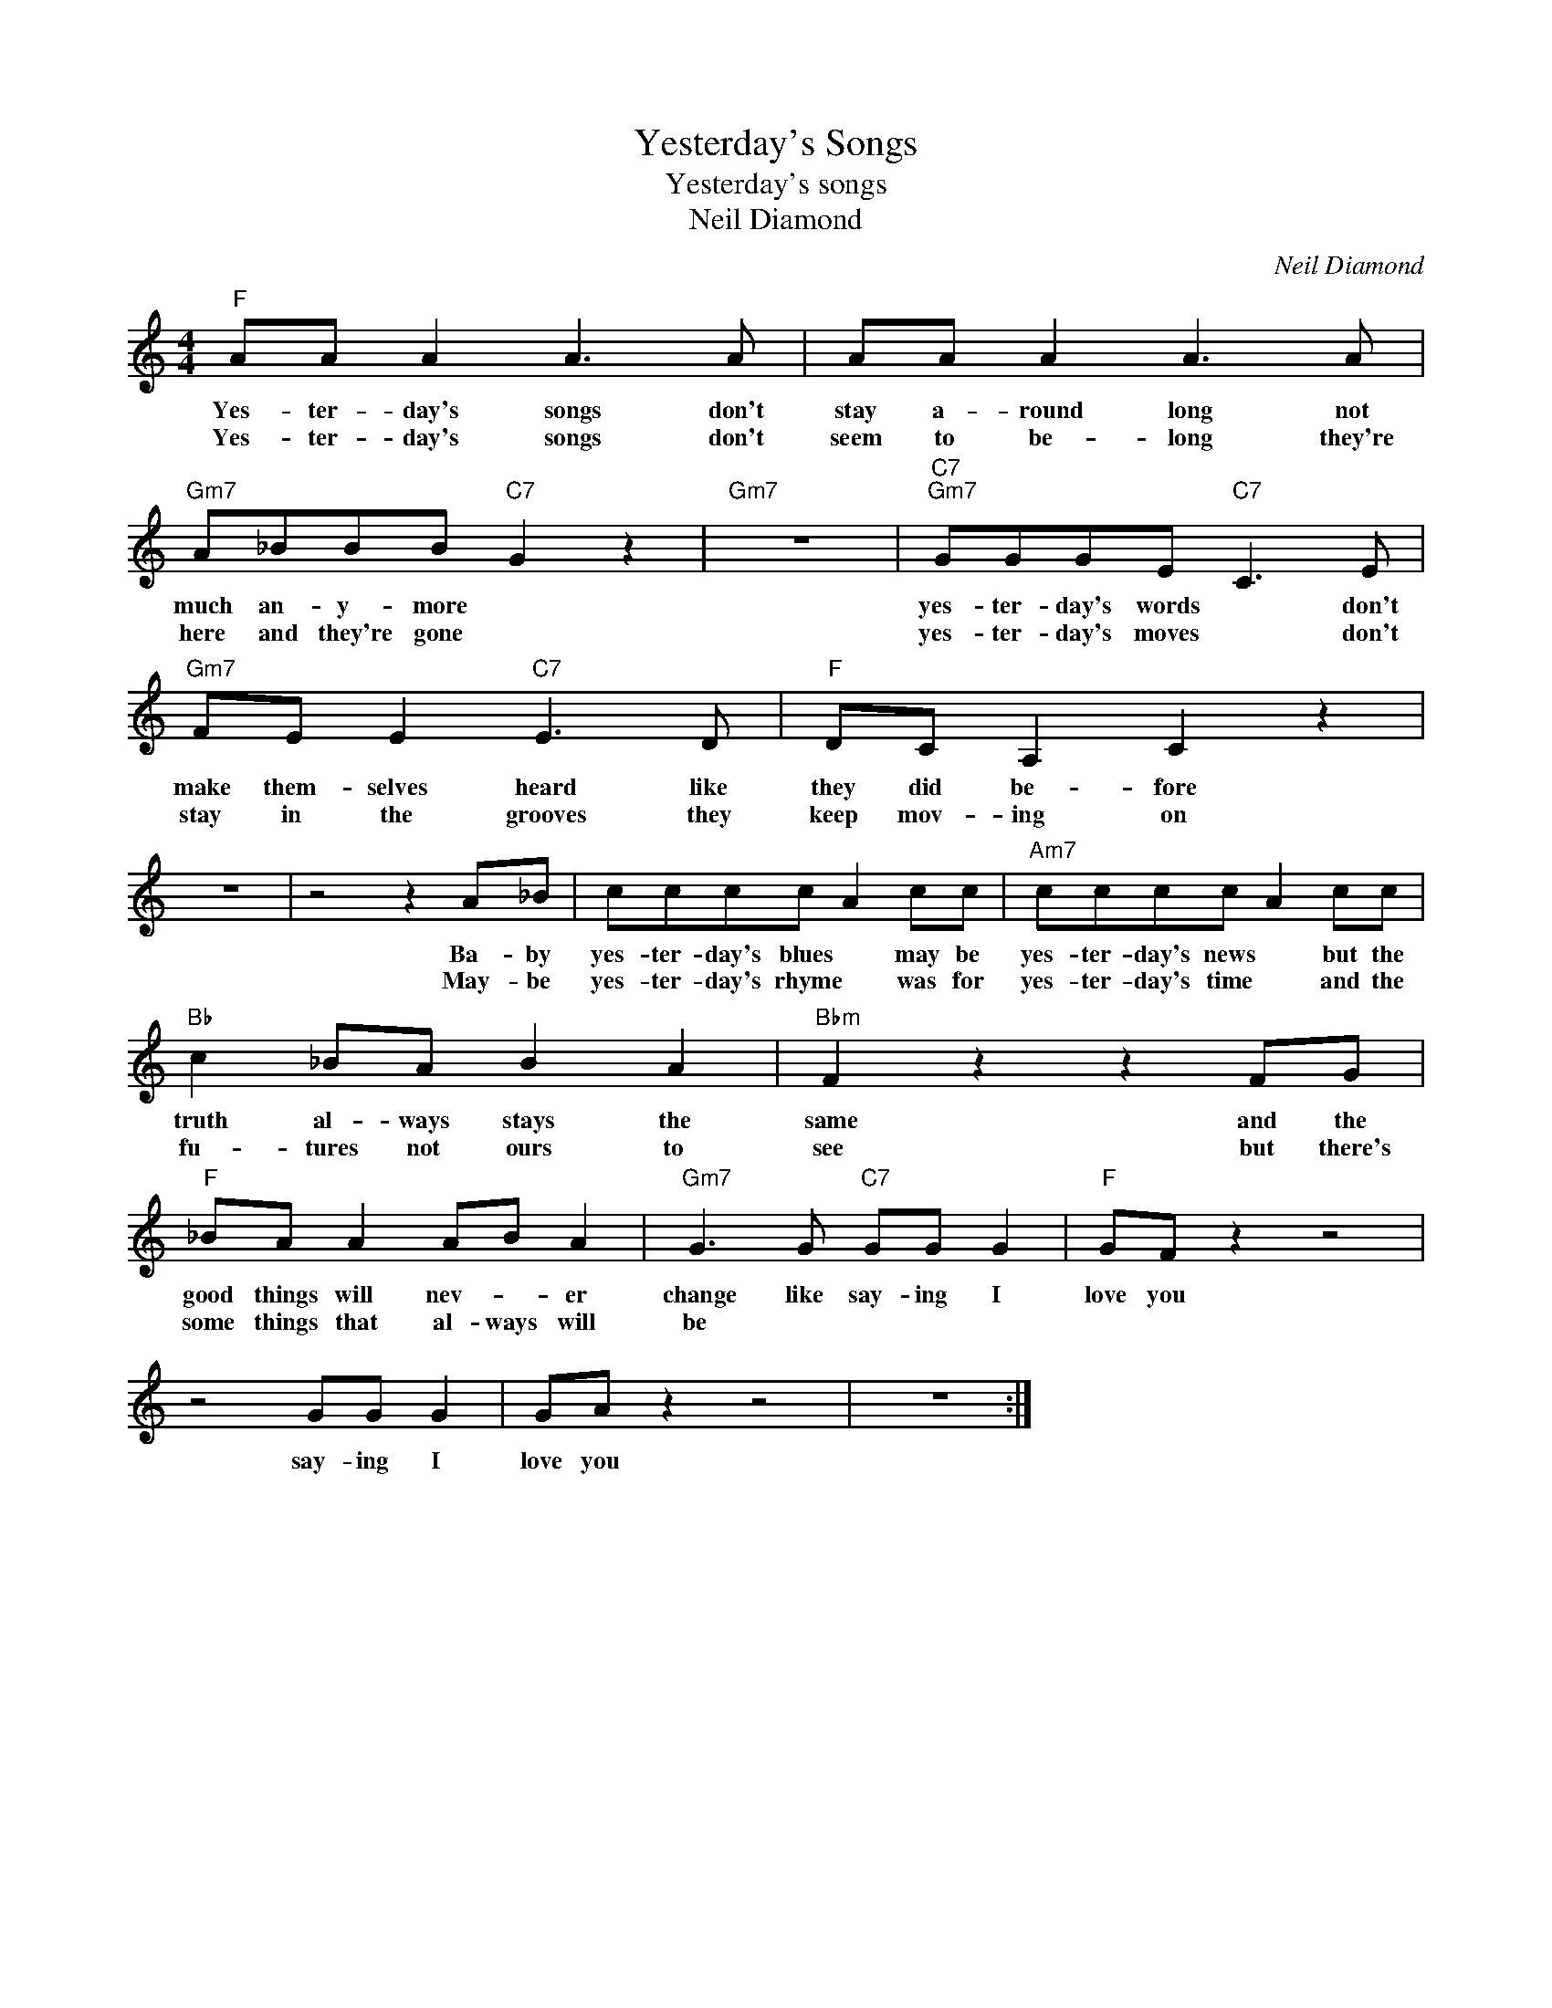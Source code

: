 X:1
T:Yesterday's Songs
T:Yesterday's songs
T:Neil Diamond
C:Neil Diamond
Z:All Rights Reserved
L:1/8
M:4/4
K:C
V:1 treble 
%%MIDI program 4
V:1
"F" AA A2 A3 A | AA A2 A3 A |"Gm7" A_BBB"C7" G2 z2 |"Gm7" z8 |"C7""Gm7" GGGE"C7" C3 E | %5
w: Yes- ter- day's songs don't|stay a- round long not|much an- y- more *||yes- ter- day's words * don't|
w: Yes- ter- day's songs don't|seem to be- long they're|here and they're gone *||yes- ter- day's moves * don't|
"Gm7" FE E2"C7" E3 D |"F" DC A,2 C2 z2 | z8 | z4 z2 A_B | cccc A2 cc |"Am7" cccc A2 cc | %11
w: make them- selves heard like|they did be- fore||Ba- by|yes- ter- day's blues * may be|yes- ter- day's news * but the|
w: stay in the grooves they|keep mov- ing on||May- be|yes- ter- day's rhyme * was for|yes- ter- day's time * and the|
"Bb" c2 _BA B2 A2 |"Bbm" F2 z2 z2 FG |"F" _BA A2 AB A2 |"Gm7" G3 G"C7" GG G2 |"F" GF z2 z4 | %16
w: truth al- ways stays the|same and the|good things will nev- * er|change like say- ing I|love you|
w: fu- tures not ours to|see but there's|some things that al- ways will|be * * * *||
 z4 GG G2 | GA z2 z4 | z8 :| %19
w: say- ing I|love you||
w: |||

